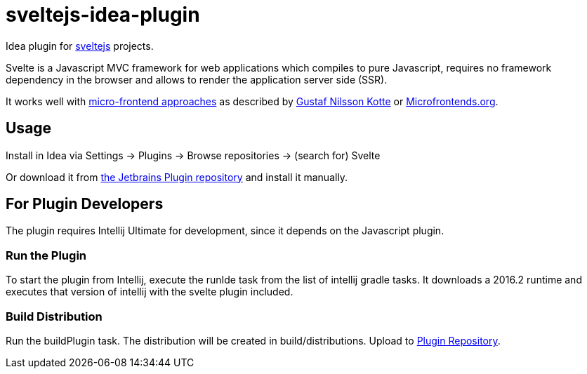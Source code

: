 # sveltejs-idea-plugin

Idea plugin for https://svelte.technology/[sveltejs] projects.

Svelte is a Javascript MVC framework for web applications which compiles to pure Javascript, requires no framework dependency in the browser and allows to render the application server side (SSR).

It works well with https://www.thoughtworks.com/radar/techniques/micro-frontends[micro-frontend approaches] as described by https://github.com/gustafnk/microservice-websites/[Gustaf Nilsson Kotte] or https://micro-frontends.org/[Microfrontends.org].

## Usage
Install in Idea via Settings -> Plugins -> Browse repositories -> (search for) Svelte

Or download it from https://plugins.jetbrains.com/plugin/10021-svelte[the Jetbrains Plugin repository] and install it manually.

## For Plugin Developers
The plugin requires Intellij Ultimate for development, since it depends on the Javascript plugin.

### Run the Plugin
To start the plugin from Intellij, execute the runIde task from the list of intellij gradle tasks. It downloads a 2016.2 runtime and executes that version of intellij with the svelte plugin included.

### Build Distribution
Run the buildPlugin task. The distribution will be created in build/distributions. Upload to https://plugins.jetbrains.com/plugin/edit?pluginId=10021[Plugin Repository].
